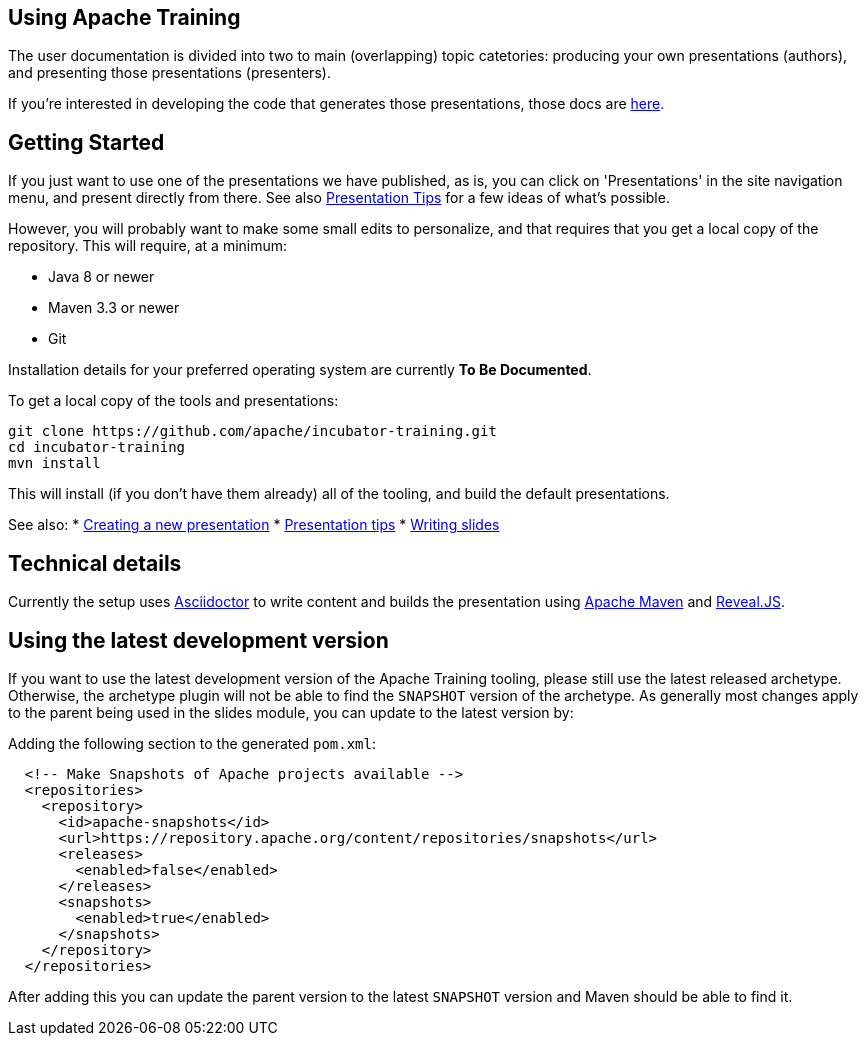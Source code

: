 //
//  Licensed to the Apache Software Foundation (ASF) under one or more
//  contributor license agreements.  See the NOTICE file distributed with
//  this work for additional information regarding copyright ownership.
//  The ASF licenses this file to You under the Apache License, Version 2.0
//  (the "License"); you may not use this file except in compliance with
//  the License.  You may obtain a copy of the License at
//
//      https://www.apache.org/licenses/LICENSE-2.0
//
//  Unless required by applicable law or agreed to in writing, software
//  distributed under the License is distributed on an "AS IS" BASIS,
//  WITHOUT WARRANTIES OR CONDITIONS OF ANY KIND, either express or implied.
//  See the License for the specific language governing permissions and
//  limitations under the License.
//
:imagesdir: ../images/

== Using Apache Training

The user documentation is divided into two to main (overlapping) topic
catetories: producing your own presentations (authors), and presenting those
presentations (presenters). 

If you're interested in developing the code
that generates those presentations, those docs are link:../developers/contributing.html[here].

== Getting Started

If you just want to use one of the presentations we have published, as
is, you can click on 'Presentations' in the site navigation menu, and
present directly from there. See also
link:presentation-tips.html[Presentation Tips] for a few ideas of what's
possible.

However, you will probably want to make some small edits to personalize,
and that requires that you get a local copy of the repository. This will
require, at a minimum:

- Java 8 or newer
- Maven 3.3 or newer
- Git

Installation details for your preferred operating system are currently
**To Be Documented**.

To get a local copy of the tools and presentations:

```
git clone https://github.com/apache/incubator-training.git
cd incubator-training
mvn install
```

This will install (if you don't have them already) all of the tooling,
and build the default presentations.

See also:
* link:new-presentation.html[Creating a new presentation]
* link:presentation-tips.html[Presentation tips]
* link:writing-slides.html[Writing slides]

== Technical details

Currently the setup uses https://asciidoctor.org/[Asciidoctor] to write
content and builds the presentation using 
https://maven.apache.org/[Apache Maven] and https://revealjs.com/#/[Reveal.JS].

== Using the latest development version

If you want to use the latest development version of the Apache Training tooling, please still use the latest released archetype. Otherwise, the archetype plugin will not be able to find the `SNAPSHOT` version of the archetype. As generally most changes apply to the parent being used in the slides module, you can update to the latest version by:

Adding the following section to the generated `pom.xml`:

```
  <!-- Make Snapshots of Apache projects available -->
  <repositories>
    <repository>
      <id>apache-snapshots</id>
      <url>https://repository.apache.org/content/repositories/snapshots</url>
      <releases>
        <enabled>false</enabled>
      </releases>
      <snapshots>
        <enabled>true</enabled>
      </snapshots>
    </repository>
  </repositories>
```

After adding this you can update the parent version to the latest `SNAPSHOT` version and Maven should be able to find it.

